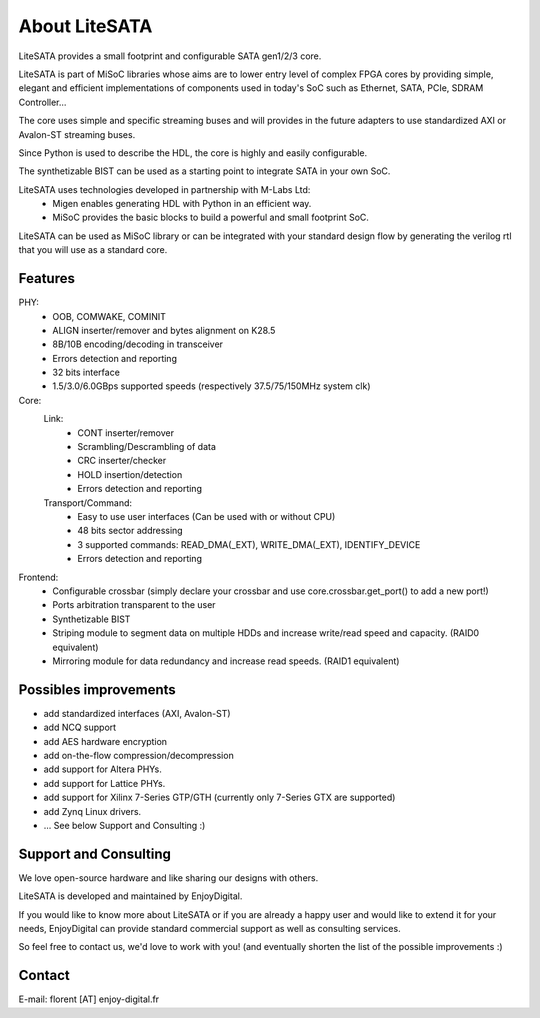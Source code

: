 .. _about:

================
About LiteSATA
================

LiteSATA provides a small footprint and configurable SATA gen1/2/3 core.

LiteSATA is part of MiSoC libraries whose aims are to lower entry level of complex FPGA cores by providing simple, elegant and efficient implementations of
components used in today's SoC such as Ethernet, SATA, PCIe, SDRAM Controller...

The core uses simple and specific streaming buses and will provides in the future
adapters to use standardized AXI or Avalon-ST streaming buses.

Since Python is used to describe the HDL, the core is highly and easily
configurable.

The synthetizable BIST can be used as a starting point to integrate SATA in
your own SoC.

LiteSATA uses technologies developed in partnership with M-Labs Ltd:
 - Migen enables generating HDL with Python in an efficient way.
 - MiSoC provides the basic blocks to build a powerful and small footprint SoC.

LiteSATA can be used as MiSoC library or can be integrated with your standard
design flow by generating the verilog rtl that you will use as a standard core.

.. _about-toolchain:

Features
========
PHY:
  - OOB, COMWAKE, COMINIT
  - ALIGN inserter/remover and bytes alignment on K28.5
  - 8B/10B encoding/decoding in transceiver
  - Errors detection and reporting
  - 32 bits interface
  - 1.5/3.0/6.0GBps supported speeds (respectively 37.5/75/150MHz system clk)
Core:
  Link:
    - CONT inserter/remover
    - Scrambling/Descrambling of data
    - CRC inserter/checker
    - HOLD insertion/detection
    - Errors detection and reporting
  Transport/Command:
    - Easy to use user interfaces (Can be used with or without CPU)
    - 48 bits sector addressing
    - 3 supported commands: READ_DMA(_EXT), WRITE_DMA(_EXT), IDENTIFY_DEVICE
    - Errors detection and reporting

Frontend:
  - Configurable crossbar (simply declare your crossbar and use core.crossbar.get_port() to add a new port!)
  - Ports arbitration transparent to the user
  - Synthetizable BIST
  - Striping module to segment data on multiple HDDs and increase write/read speed and capacity. (RAID0 equivalent)
  - Mirroring module for data redundancy and increase read speeds. (RAID1 equivalent)


Possibles improvements
======================
- add standardized interfaces (AXI, Avalon-ST)
- add NCQ support
- add AES hardware encryption
- add on-the-flow compression/decompression
- add support for Altera PHYs.
- add support for Lattice PHYs.
- add support for Xilinx 7-Series GTP/GTH (currently only 7-Series GTX are
  supported)
- add Zynq Linux drivers.
- ... See below Support and Consulting :)

Support and Consulting
======================
We love open-source hardware and like sharing our designs with others.

LiteSATA is developed and maintained by EnjoyDigital.

If you would like to know more about LiteSATA or if you are already a happy user
and would like to extend it for your needs, EnjoyDigital can provide standard
commercial support as well as consulting services.

So feel free to contact us, we'd love to work with you! (and eventually shorten
the list of the possible improvements :)

Contact
=======
E-mail: florent [AT] enjoy-digital.fr


